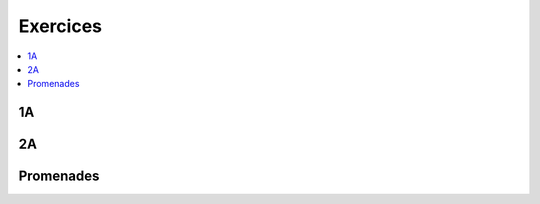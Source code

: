
Exercices
=========

.. contents::
    :local:
    :depth: 2

1A
++

.. autosignature:: ensae_teaching_cs.td_1a.optimisation_contrainte.Arrow_Hurwicz

.. autosignature:: ensae_teaching_cs.td_1a.vigenere.CasseVigenere

.. autosignature:: ensae_teaching_cs.td_1a.vigenere.code_vigenere

.. autosignature:: ensae_teaching_cs.td_1a.edit_distance.edit_distance

.. autosignature:: ensae_teaching_cs.td_1a.flask_helper.FlaskInThread

.. autosignature:: ensae_teaching_cs.td_1a.vigenere.PGCD

2A
++

.. autosignature:: ensae_teaching_cs.td_2a.dice.DiceStraight

.. autosignature:: ensae_teaching_cs.td_2a.edmonds_karp.EdmondsKarpGraph

.. autosignature:: ensae_teaching_cs.td_2a.homomorphic.HomomorphicInt

Promenades
++++++++++

.. autosignature:: ensae_teaching_cs.special.rues_paris.bellman

.. autosignature:: ensae_teaching_cs.special.rues_paris.connected_components

.. autosignature:: ensae_teaching_cs.special.rues_paris.distance_haversine

.. autosignature:: ensae_teaching_cs.special.tsp_bresenham.draw_ellipse

.. autosignature:: ensae_teaching_cs.special.rues_paris.kruskal

.. autosignature:: ensae_teaching_cs.special.sudoku.resolution_sudoku

.. autosignature:: ensae_teaching_cs.special.tsp_bresenham.trace_ligne_simple
